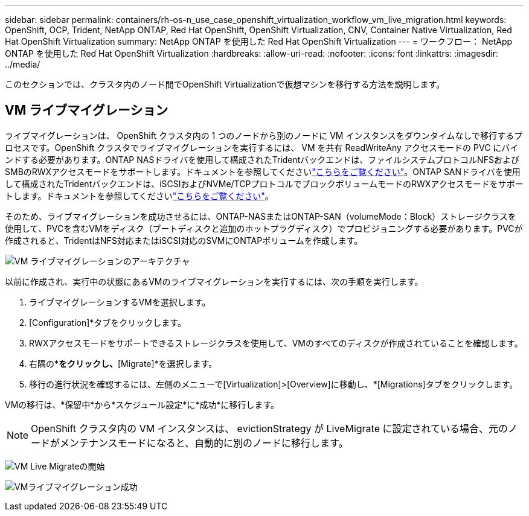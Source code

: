 ---
sidebar: sidebar 
permalink: containers/rh-os-n_use_case_openshift_virtualization_workflow_vm_live_migration.html 
keywords: OpenShift, OCP, Trident, NetApp ONTAP, Red Hat OpenShift, OpenShift Virtualization, CNV, Container Native Virtualization, Red Hat OpenShift Virtualization 
summary: NetApp ONTAP を使用した Red Hat OpenShift Virtualization 
---
= ワークフロー： NetApp ONTAP を使用した Red Hat OpenShift Virtualization
:hardbreaks:
:allow-uri-read: 
:nofooter: 
:icons: font
:linkattrs: 
:imagesdir: ../media/


[role="lead"]
このセクションでは、クラスタ内のノード間でOpenShift Virtualizationで仮想マシンを移行する方法を説明します。



== VM ライブマイグレーション

ライブマイグレーションは、 OpenShift クラスタ内の 1 つのノードから別のノードに VM インスタンスをダウンタイムなしで移行するプロセスです。OpenShift クラスタでライブマイグレーションを実行するには、 VM を共有 ReadWriteAny アクセスモードの PVC にバインドする必要があります。ONTAP NASドライバを使用して構成されたTridentバックエンドは、ファイルシステムプロトコルNFSおよびSMBのRWXアクセスモードをサポートします。ドキュメントを参照してくださいlink:https://docs.netapp.com/us-en/trident/trident-use/ontap-nas.html["こちらをご覧ください"]。ONTAP SANドライバを使用して構成されたTridentバックエンドは、iSCSIおよびNVMe/TCPプロトコルでブロックボリュームモードのRWXアクセスモードをサポートします。ドキュメントを参照してくださいlink:https://docs.netapp.com/us-en/trident/trident-use/ontap-san.html["こちらをご覧ください"]。

そのため、ライブマイグレーションを成功させるには、ONTAP-NASまたはONTAP-SAN（volumeMode：Block）ストレージクラスを使用して、PVCを含むVMをディスク（ブートディスクと追加のホットプラグディスク）でプロビジョニングする必要があります。PVCが作成されると、TridentはNFS対応またはiSCSI対応のSVMにONTAPボリュームを作成します。

image:redhat_openshift_image55.png["VM ライブマイグレーションのアーキテクチャ"]

以前に作成され、実行中の状態にあるVMのライブマイグレーションを実行するには、次の手順を実行します。

. ライブマイグレーションするVMを選択します。
. [Configuration]*タブをクリックします。
. RWXアクセスモードをサポートできるストレージクラスを使用して、VMのすべてのディスクが作成されていることを確認します。
. 右隅の*[Actions]*をクリックし、*[Migrate]*を選択します。
. 移行の進行状況を確認するには、左側のメニューで[Virtualization]>[Overview]に移動し、*[Migrations]タブをクリックします。


VMの移行は、*保留中*から*スケジュール設定*に*成功*に移行します。


NOTE: OpenShift クラスタ内の VM インスタンスは、 evictionStrategy が LiveMigrate に設定されている場合、元のノードがメンテナンスモードになると、自動的に別のノードに移行します。

image:rh-os-n_use_case_vm_live_migrate_1.png["VM Live Migrateの開始"]

image:rh-os-n_use_case_vm_live_migrate_2.png["VMライブマイグレーション成功"]
